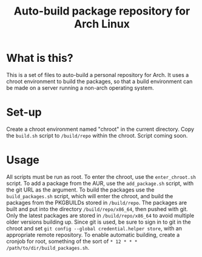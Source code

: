#+TITLE: Auto-build package repository for Arch Linux

* What is this?
This is a set of files to auto-build a personal repository for Arch.
It uses a chroot environment to build the packages, so that a build environment can be made on a server running a non-arch operating system.
* Set-up
Create a chroot environment named "chroot" in the current directory.
Copy the ~build.sh~ script to ~/build/repo~ within the chroot.
Script coming soon.
* Usage
All scripts must be run as root.
To enter the chroot, use the ~enter_chroot.sh~ script.
To add a package from the AUR, use the ~add_package.sh~ script, with the git URL as the argument.
To build the packages use the ~build_packages.sh~ script, which will enter the chroot, and build the packages from the PKGBUILDs stored in ~/build/repo~.
The packages are built and put into the directory ~/build/repo/x86_64~, then pushed with git.
Only the latest packages are stored in ~/build/repo/x86_64~ to avoid multiple older versions building up.
Since git is used, be sure to sign in to git in the chroot and set ~git config --global credential.helper store~, with an appropriate remote repository.
To enable automatic building, create a cronjob for root, something of the sort of ~* 12 * * * /path/to/dir/build_packages.sh~.
